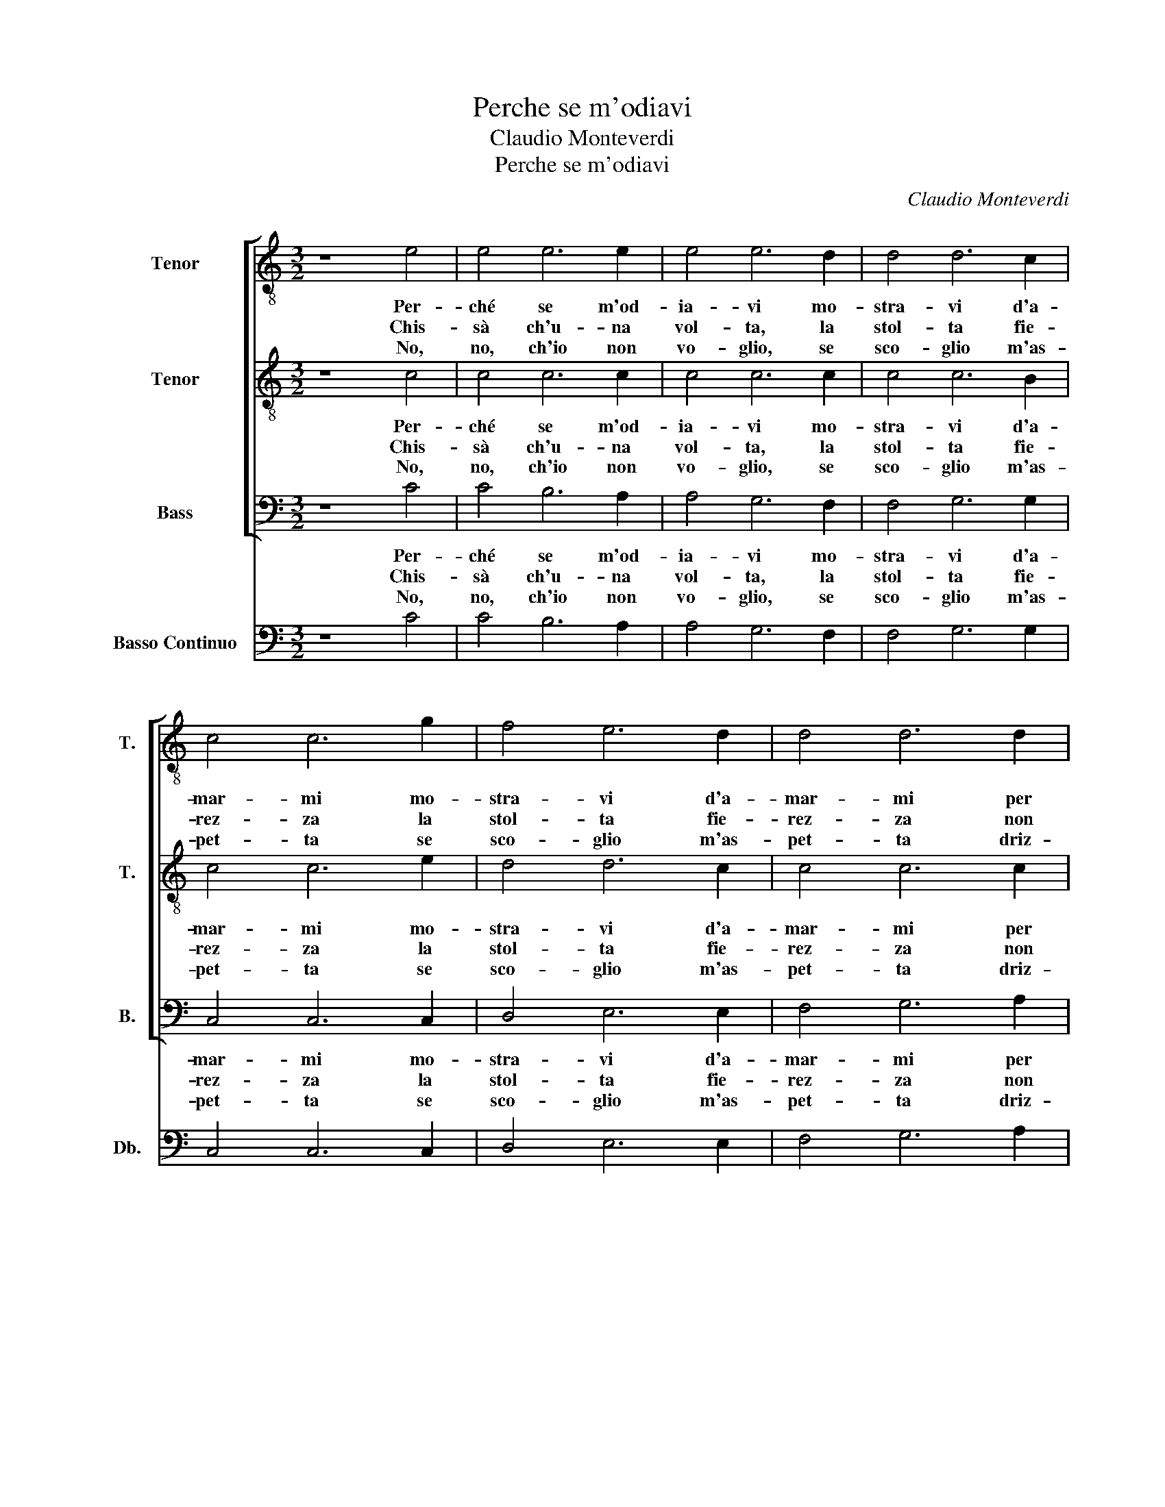 X:1
T:Perche se m'odiavi
T:Claudio Monteverdi
T:Perche se m'odiavi
C:Claudio Monteverdi
%%score [ 1 2 3 ] 4
L:1/8
M:3/2
K:C
V:1 treble-8 transpose=-12 nm="Tenor" snm="T."
V:2 treble-8 transpose=-12 nm="Tenor" snm="T."
V:3 bass nm="Bass" snm="B."
V:4 bass transpose=-12 nm="Basso Continuo" snm="Db."
V:1
 z8 e4 | e4 e6 e2 | e4 e6 d2 | d4 d6 c2 | c4 c6 g2 | f4 e6 d2 | d4 d6 d2 | d4 d6 c2 | c4 c4 e4 | %9
w: Per-|ché se m'od-|ia- vi mo-|stra- vi d'a-|mar- mi mo-|stra- vi d'a-|mar- mi per|sol in- ga-|nar- mi A-|
w: Chis-|sà ch'u- na|vol- ta, la|stol- ta fie-|rez- za la|stol- ta fie-|rez- za non|bra- mi chi|sprez- za. A-|
w: No,|no, ch'io non|vo- glio, se|sco- glio m'as-|pet- ta se|sco- glio m'as-|pet- ta driz-|zar la bar-|chet- ta. Pi-|
[M:2/4] e2 e->A |[M:3/2] B8 B4 | c4 B6 c2 | d4 c6 d2 | e4 d6 e2 | f4 e6 d2 | c4 B6 A2 | A4 A4 z4 | %17
w: hi Ste- *|lla ti|se co- sì|be- lla si|fe- ra si'al-|te- ra per|l'al- ma'im pia-|gar- mi|
w: hi, ch'i- *|o vuo'|dir al cor|mi- o che|fug- ga che|strug- ga l'in-|fi- da be-|llez- za.|
w: ù fie- *|ra, que|st'em- pia meg-|e- ra uc-|ci- de, s'en|ri- d'e ri-|den- do sa-|et- ta.|
[M:2/4] z/ A/A/A/ A2- | AA cc | c3 B | c2 d>e | AA z2 | z4 | z2 z c | B2 z B | !fermata!A4 |] %26
w: Io t'a- do- ra-|* va'e tù sprez-|za- vi|me Em- pia|Fi- lli||per-|ché per-|ché?|
w: For- se'a te toc-|* che- ra chie-|der pie-|tà, Em- pia|Fi- lli||chis-|sà, chis-|sà!|
w: Chia- ma pur quan-|* to voi, ch'io|non ve-|rrò, Em- pia|Fi- lli,||no|no, no|no.|
V:2
 z8 c4 | c4 c6 c2 | c4 c6 c2 | c4 c6 B2 | c4 c6 e2 | d4 d6 c2 | c4 c6 c2 | c4 c6 B2 | c4 c4 c4 | %9
w: Per-|ché se m'od-|ia- vi mo-|stra- vi d'a-|mar- mi mo-|stra- vi d'a-|mar- mi per|sol in- ga-|nar- mi A-|
w: Chis-|sà ch'u- na|vol- ta, la|stol- ta fie-|rez- za la|stol- ta fie-|rez- za non|bra- mi chi|sprez- za. A-|
w: No,|no, ch'io non|vo- glio, se|sco- glio m'as-|pet- ta se|sco- glio m'as-|pet- ta driz-|zar la bar-|chet- ta. Pi-|
[M:2/4] c2 A2 |[M:3/2] ^G8 G4 | A4 =G6 A2 | B4 A6 B2 | c4 B6 A2 | A4 A6 A2 | A4 A6 ^G2 | A4 A4 z4 | %17
w: hi Ste-|lla ti|se co- sì|be- lla si|fe- ra si'al-|te- ra per|l'al- ma'im pia-|gar- mi|
w: hi, ch'i-|o vuo'|dir al cor|mi- o che|fug- ga, che|strug- ga l'in-|fi- da be-|llez- za.|
w: ù fie-|ra, que|st'em- pia meg-|e- ra uc-|ci- de, s'en|ri- d'e ri-|den- do sa-|et- ta.|
[M:2/4] z/ A/A/A/ A2- | AA AG | A2 F2 | G2 z2 | z2 e>f | AA z2 | z2 z A | A2 z ^G | !fermata!A4 |] %26
w: Io t'a- do- ra-|* va'e tù sprez-|za- vi|me|Em- pia|Fi- lli|per-|ché per-|ché?|
w: For- se'a te toc-|* che- ra chie-|der pie-|tà,|Em- pia|Fi- lli,|chis-|sà, chis-|sà!|
w: Chia- ma pur quan-|* to voi, ch'io|non ve-|rrò,|Em- pia|Fi- lli,|no|no, no|no.|
V:3
 z8 C4 | C4 B,6 A,2 | A,4 G,6 F,2 | F,4 G,6 G,2 | C,4 C,6 C,2 | D,4 E,6 E,2 | F,4 G,6 A,2 | %7
w: Per-|ché se m'od-|ia- vi mo-|stra- vi d'a-|mar- mi mo-|stra- vi d'a-|mar- mi per|
w: Chis-|sà ch'u- na|vol- ta, la|stol- ta fie-|rez- za la|stol- ta fie-|rez- za non|
w: No,|no, ch'io non|vo- glio, se|sco- glio m'as-|pet- ta se|sco- glio m'as-|pet- ta driz-|
 F,4 G,6 G,,2 | C,4 C,4 C,4 |[M:2/4] C,2 F,2 |[M:3/2] E,8 E,4 | A,4 A,6 A,2 | G,4 G,6 G,2 | %13
w: sol in- ga-|nar- mi A-|hi Ste-|lla ti|se co- sì|be- lla si|
w: bra- mi chi|sprez- za. A-|hi, ch'i-|o vuo'|dir al cor|mi- o che|
w: zar la bar-|chet- ta. Pi-|ù fie-|ra, que|st'em- pia meg-|e- ra uc-|
 C,4 C,6 C,2 | D,4 E,6 F,2 | D,4 E,6 E,2 | A,,4 A,,4 z4 |[M:2/4] z/ A,/A,/G,/ F,>F, | F,3 E, | %19
w: fe- ra si'al-|te- ra per|l'al- ma'im pia-|gar- mi|Io t'a- do- ra- va'e|tù sprez-|
w: fug- ga, che|strug- ga l'in-|fi- da be-|llez- za.|For- se'a te toc- che-|ra chie-|
w: ci- de, s'en|ri- d'e ri-|den- do sa-|et- ta.|Chia- ma pur quan- to|voi, ch'io|
 D,3 D, | C,2 z2 | z4 | z2 B,>C | ^G,G, z D, | E,2 z E, | !fermata!A,,4 |] %26
w: za- vi|me.||Em- pia|Fi- lli per-|ché per-|ché?|
w: der pie-|tà,||Em- pia|Fi- lli, chis-|sà, chis-|sà!|
w: non ve-|rrò,||Em- pia|Fi- lli, no|no, no|no.|
V:4
 z8 C4 | C4 B,6 A,2 | A,4 G,6 F,2 | F,4 G,6 G,2 | C,4 C,6 C,2 | D,4 E,6 E,2 | F,4 G,6 A,2 | %7
 F,4 G,6 G,,2 | C,4 C,4 C,4 |[M:2/4] C,2 F,2 |[M:3/2] E,8 E,4 | A,4 A,6 A,2 | G,4 G,6 G,2 | %13
 C,4 C,6 C,2 | D,4 E,6 F,2 | D,4 E,6 E,2 | A,,4 A,,4 z4 |[M:2/4] A,>G, F,2 | F,2 F,E, | D,4 | %20
"^9-10" C,4 | ^C,4 | D,2"^6-7" D,2 | E,2 z D, | E,2 z E, | !fermata!A,,4 |] %26

